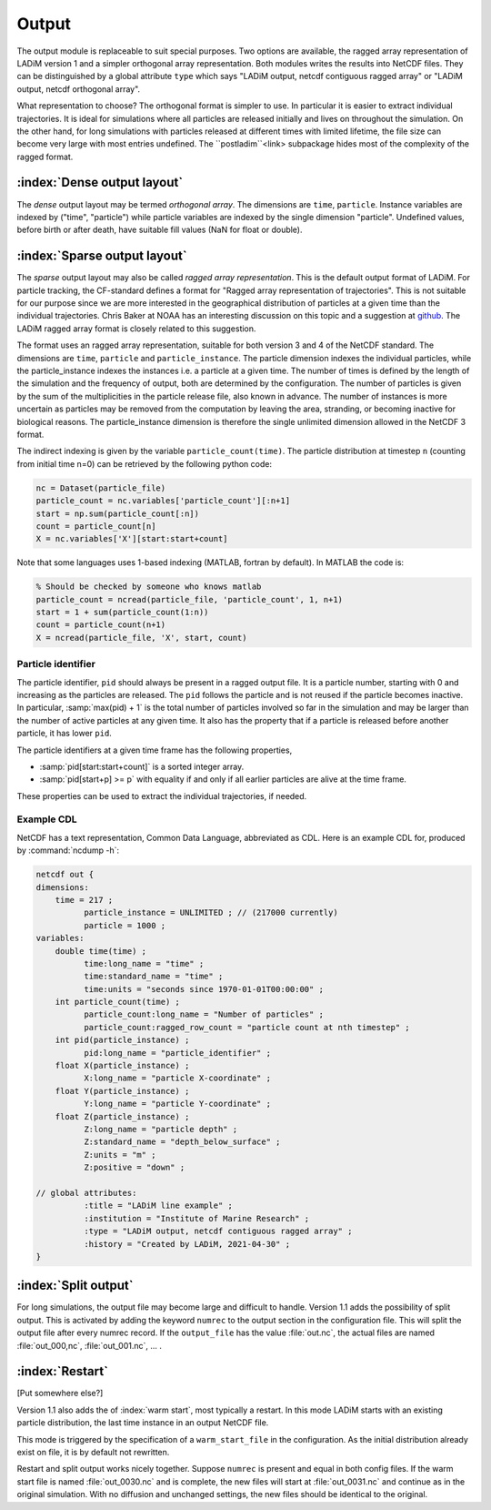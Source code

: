 Output
======

The output module is replaceable to suit special purposes. Two options are available, the
ragged array representation of LADiM version 1 and a simpler orthogonal array
representation. Both modules writes the results into NetCDF files. They can be
distinguished by a global attribute ``type`` which says "LADiM output, netcdf contiguous
ragged array" or "LADiM output, netcdf orthogonal array".

What representation to choose? The orthogonal format is simpler to use. In particular it
is easier to extract individual trajectories. It is ideal for simulations where all
particles are released initially and lives on throughout the simulation.
On the other hand, for long simulations with particles released at
different times with limited lifetime, the file size can become very large with most
entries undefined. The ``postladim``<link> subpackage hides most of the complexity of the
ragged format.


:index:`Dense output layout`
----------------------------

The `dense` output layout may be termed `orthogonal array`.
The dimensions are ``time``, ``particle``. Instance variables are indexed by ("time",
"particle") while particle variables are indexed by the single dimension "particle".
Undefined values, before birth or after death, have suitable fill values (NaN for float
or double).

:index:`Sparse output layout`
-----------------------------

The `sparse` output layout may also be called `ragged array representation`.
This is the default output format of LADiM. For particle tracking, the CF-standard
defines a format for "Ragged array representation of trajectories". This is not
suitable for our purpose since we are more interested in the geographical distribution of
particles at a given time than the individual trajectories. Chris Baker at NOAA has an
interesting discussion on this topic and a suggestion at `github
<https://github.com/NOAA-ORR-ERD/nc_particles/blob/master/ nc_particle_standard.md>`_.
The LADiM ragged array format is closely related to this suggestion.

The format uses an ragged array representation, suitable for both version 3 and 4
of the NetCDF standard. The dimensions are ``time``, ``particle`` and
``particle_instance``. The particle dimension indexes the individual particles, while the
particle_instance indexes the instances i.e. a particle at a given time. The number of
times is defined by the length of the simulation and the frequency of output, both are
determined by the configuration. The number of particles is given by the sum of the
multiplicities in the particle release file, also known in advance. The number of
instances is more uncertain as particles may be removed from the computation by leaving
the area, stranding, or becoming inactive for biological reasons. The particle_instance
dimension is therefore the single unlimited dimension allowed in the NetCDF 3 format.

The indirect indexing is given by the variable ``particle_count(time)``. The
particle distribution at timestep ``n`` (counting from initial time n=0) can be
retrieved by the following python code:

.. code-block:: python

  nc = Dataset(particle_file)
  particle_count = nc.variables['particle_count'][:n+1]
  start = np.sum(particle_count[:n])
  count = particle_count[n]
  X = nc.variables['X'][start:start+count]

Note that some languages uses 1-based indexing (MATLAB, fortran by default). In
MATLAB the code is:

.. code-block:: matlab

  % Should be checked by someone who knows matlab
  particle_count = ncread(particle_file, 'particle_count', 1, n+1)
  start = 1 + sum(particle_count(1:n))
  count = particle_count(n+1)
  X = ncread(particle_file, 'X', start, count)

Particle identifier
...................

The particle identifier, ``pid`` should always be present in a ragged output file.
It is a particle number, starting with 0 and increasing as the particles are
released. The ``pid`` follows the particle and is not reused if the particle
becomes inactive.  In particular, :samp:`max(pid) + 1` is the total number of
particles involved so far in the simulation and may be larger than the number
of active particles at any given time. It also has the property that if a
particle is released before another particle, it has lower ``pid``.

The particle identifiers at a given time frame has the following properties,

* :samp:`pid[start:start+count]` is a sorted integer array.
* :samp:`pid[start+p] >= p`
  with equality if and only if all earlier particles are alive at the time
  frame.

These properties can be used to extract the individual trajectories, if needed.



Example CDL
...........

NetCDF has a text representation, Common Data Language, abbreviated as CDL.
Here is an example CDL for, produced by :command:`ncdump -h`:

.. code-block:: none

  netcdf out {
  dimensions:
      time = 217 ;
            particle_instance = UNLIMITED ; // (217000 currently)
            particle = 1000 ;
  variables:
      double time(time) ;
            time:long_name = "time" ;
            time:standard_name = "time" ;
            time:units = "seconds since 1970-01-01T00:00:00" ;
      int particle_count(time) ;
            particle_count:long_name = "Number of particles" ;
            particle_count:ragged_row_count = "particle count at nth timestep" ;
      int pid(particle_instance) ;
            pid:long_name = "particle_identifier" ;
      float X(particle_instance) ;
            X:long_name = "particle X-coordinate" ;
      float Y(particle_instance) ;
            Y:long_name = "particle Y-coordinate" ;
      float Z(particle_instance) ;
            Z:long_name = "particle depth" ;
            Z:standard_name = "depth_below_surface" ;
            Z:units = "m" ;
            Z:positive = "down" ;

  // global attributes:
            :title = "LADiM line example" ;
            :institution = "Institute of Marine Research" ;
            :type = "LADiM output, netcdf contiguous ragged array" ;
            :history = "Created by LADiM, 2021-04-30" ;
  }




:index:`Split output`
---------------------

For long simulations, the output file may become large and difficult to handle.
Version 1.1 adds the possibility of split output. This is activated by adding
the keyword ``numrec`` to the output section in the configuration file. This
will split the output file after every numrec record. If the ``output_file``
has the value :file:`out.nc`, the actual files are named :file:`out_000,nc`,
:file:`out_001.nc`, ... .

:index:`Restart`
----------------

[Put somewhere else?]

Version 1.1 also adds the  of :index:`warm start`, most typically a restart. In
this mode LADiM starts with an existing particle distribution, the last time
instance in an output NetCDF file.

This mode is triggered by the specification of a ``warm_start_file`` in the
configuration. As the initial distribution already exist on file, it is by
default not rewritten.

Restart and split output works nicely together.  Suppose ``numrec`` is present
and equal in both config files. If the warm start file is named
:file:`out_0030.nc` and is complete, the new files will start at
:file:`out_0031.nc` and continue as in the original simulation. With no
diffusion and unchanged settings, the new files should be identical to the
original.

.. seealso::

  Module :mod:`output`
    Documentation of the :mod:`output` module.
